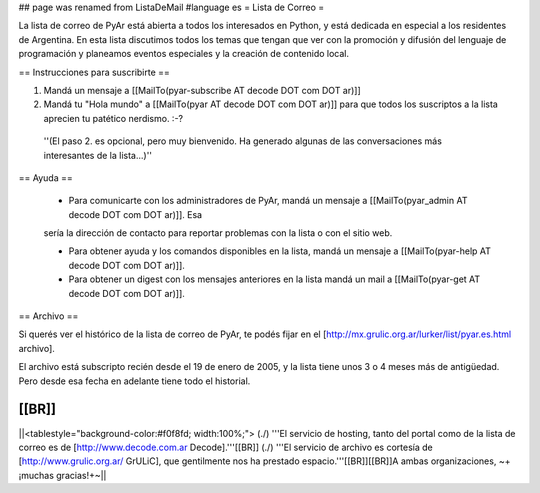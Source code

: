 ## page was renamed from ListaDeMail
#language es
= Lista de Correo =

La lista de correo de PyAr está abierta a todos los interesados en Python, y está dedicada en especial a los residentes de Argentina. En esta lista discutimos todos los temas que tengan que ver con la promoción y difusión del lenguaje de programación y planeamos eventos especiales y la creación de contenido local.

== Instrucciones para suscribirte ==

1. Mandá un mensaje a [[MailTo(pyar-subscribe AT decode DOT com DOT ar)]]

2. Mandá tu "Hola mundo" a [[MailTo(pyar AT decode DOT com DOT ar)]] para que todos los suscriptos a la lista aprecien tu patético nerdismo. :-?

 ''(El paso 2. es opcional, pero muy bienvenido. Ha generado algunas de las conversaciones más interesantes de la lista...)''

== Ayuda ==

 * Para comunicarte con los administradores de PyAr, mandá un mensaje a [[MailTo(pyar_admin AT decode DOT com DOT ar)]]. Esa
 sería la dirección de contacto para reportar problemas con la lista o con el sitio web.

 * Para obtener ayuda y los comandos disponibles en la lista, mandá un mensaje a [[MailTo(pyar-help AT decode DOT com DOT ar)]].

 * Para obtener un digest con los mensajes anteriores en la lista mandá un mail a [[MailTo(pyar-get AT decode DOT com DOT ar)]].

== Archivo ==

Si querés ver el histórico de la lista de correo de PyAr, te podés fijar en el [http://mx.grulic.org.ar/lurker/list/pyar.es.html archivo].

El archivo está subscripto recién desde el 19 de enero de 2005, y la lista tiene unos 3 o 4 meses más de antigüedad. Pero desde esa fecha en adelante tiene todo el historial.

[[BR]]
----
||<tablestyle="background-color:#f0f8fd; width:100%;"> (./) '''El servicio de hosting, tanto del portal como de la lista de correo es de [http://www.decode.com.ar Decode].'''[[BR]] (./) '''El servicio de archivo es cortesía de [http://www.grulic.org.ar/ GrULiC], que gentilmente nos ha prestado espacio.'''[[BR]][[BR]]A ambas organizaciones, ~+¡muchas gracias!+~||
